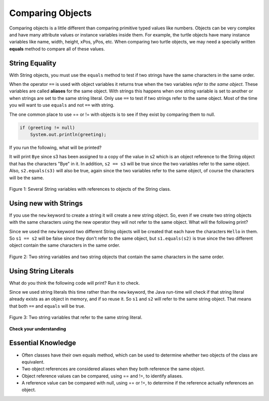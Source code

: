 Comparing Objects
=================

Comparing objects is a little different than comparing primitive typed values like numbers. Objects can be very complex and have many attribute values or instance variables inside them. For example, the turtle objects have many instance variables like name, width, height, xPos, yPos, etc. When comparing two turtle objects, we may need a specially written **equals** method to compare all of these values. 

String Equality
---------------

..	index::
	pair: String; equality
	pair: String; equals

With String objects, you must use the ``equals`` method to test if two strings have the same characters in the same order.  

When the operator ``==`` is used with object variables it returns true when the two variables *refer to the same object*. These variables are called **aliases** for the same object. With strings this happens when one string variable is set to another or when strings are set to the same string literal.  Only use ``==`` to test if two strings refer to the same object.  Most of the time you will want to use ``equals`` and not ``==`` with string. 

The one common place to use == or != with objects is to see if they exist by comparing them to null.

.. code-block:: java

    if (greeting != null)
        System.out.println(greeting);


If you run the following, what will be printed?

.. activecode:: lcse1
   :language: java
   
   public class Test1
   {
      public static void main(String[] args)
      {
        String s1 = "Hello";
        String s2 = "Bye";
        String s3 = s2;
        System.out.println(s3);
        System.out.println(s2 == s3);
        System.out.println(s2.equals(s3));
      }
   }
  
  
It will print ``Bye`` since s3 has been assigned to a copy of the value in s2 which is an object reference to the String object that has the characters "Bye" in it.  
In addition, ``s2 == s3`` will be true since the two variables refer to the same object.  Also, ``s2.equals(s3)`` will also be true, again since the two variables refer to the same object, of course the characters will be the same.  

.. figure:: Figures/stringRefExamplev2.png
    :width: 250px
    :align: center
    :figclass: align-center

    Figure 1: Several String variables with references to objects of the String class. 
    


    
Using new with Strings
----------------------

If you use the ``new`` keyword to create a string it will create a new string object. So, even if we create two string objects with the same characters using the new operator they will not refer to the same object. What will the following print?

.. activecode:: lcse2
   :language: java
   
   public class Test2
   {
      public static void main(String[] args)
      {
        String s1 = new String("Hello");
        String s2 = new String("Hello");
        System.out.println(s1 == s2);
        System.out.println(s1.equals(s2));
      }
   }
  
Since we used the ``new`` keyword two different String objects will be created that each have the characters ``Hello`` in them.  So ``s1 == s2`` will be false since they don't refer to the same object, but ``s1.equals(s2)`` is true since the two different object contain the same characters in the same order.  

.. figure:: Figures/twoStringRefsv2.png
    :width: 175px
    :align: center
    :figclass: align-center

    Figure 2: Two string variables and two string objects that contain the same characters in the same order.
    
Using String Literals
---------------------

What do you think the following code will print?  Run it to check.
    
.. activecode:: lcse3
   :language: java
   
   public class Test2
   {
      public static void main(String[] args)
      {
        String s1 = "Hello";
        String s2 = "Hello";
        System.out.println(s1 == s2);
        System.out.println(s1.equals(s2));
      }
   }
  
Since we used string literals this time rather than the ``new`` keyword, the Java run-time will check if that string literal already exists as an object in memory, and if so reuse it.  So ``s1`` and ``s2`` will refer to the same string object.  That means that both ``==`` and ``equals`` will be true.

.. figure:: Figures/twoStringRefsLiteral.png
    :width: 175px
    :align: center
    :figclass: align-center

    Figure 3: Two string variables that refer to the same string literal.  
  
**Check your understanding**

.. mchoice:: qsbeq_1
   :answer_a: s1 == s2 && s1 == s3
   :answer_b: s1 == s2 && s1.equals(s3)
   :answer_c: s1 != s2 && s1.equals(s3)
   :correct: b
   :feedback_a: Do s1 and s3 refer to the same object?
   :feedback_b: Yes s2 was set to refer to the same object as s1 and s1 and s3 have the same characters.
   :feedback_c: Did you miss that s2 was set to refer to the same object as s1?

   Which of the following is true after the code executes?
   
   .. code-block:: java

     String s1 = new String("hi");
     String s2 = "bye";
     String s3 = "hi";
     s2 = s1;
     
.. mchoice:: qsbeq_2
   :answer_a: s1 == s2 && s1 == s3
   :answer_b: s2.equals(s3) && s1.equals(s3)
   :answer_c: s1 != s2 && s1 == s3
   :correct: c
   :feedback_a: Do s1 and s2 refer to the same object?
   :feedback_b: Does s2 have the same characters as s1 or s3?
   :feedback_c: Because you used the same string literal s1 and s3 will refer to the same object.  Since s1 and s2 refer to different string literals they do not refer to the same object.

   Which of the following is true after the code executes?
   
   .. code-block:: java

     String s1 = "hi";
     String s2 = "bye";
     String s3 = "hi";
     
.. mchoice:: qsbeq_3
   :answer_a: s1 == s3 && s1.equals(s3)
   :answer_b: s2.equals(s3) && s1.equals(s3)
   :answer_c: !(s1 == s2) && !(s1 == s3)
   :correct: c
   :feedback_a: Since s3 uses the new operator it will not refer to the same object as s1.  
   :feedback_b: Do s2 and s3 have the same characters in the same order?
   :feedback_c: All of the variables refer to different objects.  But, s1.equals(s3) would be true since they have the same characters in the same order.

   Which of the following is true after the code executes?
   
   .. code-block:: java

     String s1 = "hi";
     String s2 = "bye";
     String s3 = new String("hi");
     
     
 
Essential Knowledge
-------------------

- Often classes have their own equals method, which can be used to determine whether two objects of the class are equivalent.

- Two object references are considered aliases when they both reference the same object. 

- Object reference values can be compared, using == and !=, to identify aliases.

- A reference value can be compared with null, using == or !=,  to determine if the reference actually references an object.

